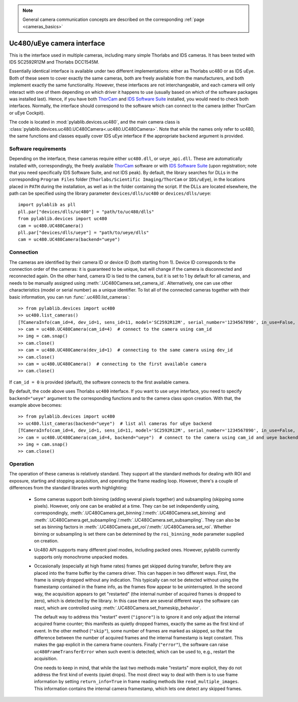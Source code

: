 .. _cameras_uc480:

.. note::
    General camera communication concepts are described on the corresponding :ref:`page <cameras_basics>`

Uc480/uEye camera interface
===========================

This is the interface used in multiple cameras, including many simple Thorlabs and IDS cameras. It has been tested with IDS SC2592R12M and Thorlabs DCC1545M.

Essentially identical interface is available under two different implementations: either as Thorlabs uc480 or as IDS uEye. Both of these seem to cover exactly the same cameras, both are freely available from the manufacturers, and both implement exactly the same functionality. However, these interfaces are not interchangeable, and each camera will only interact with one of them depending on which driver it happens to use (usually based on which of the software packages was installed last). Hence, if you have both `ThorCam <https://www.thorlabs.com/software_pages/ViewSoftwarePage.cfm?Code=ThorCam>`__ and `IDS Software Suite <https://en.ids-imaging.com/ids-software-suite.html>`__ installed, you would need to check both interfaces. Normally, the interface should correspond to the software which can connect to the camera (either ThorCam or uEye Cockpit).

The code is located in :mod:`pylablib.devices.uc480`, and the main camera class is :class:`pylablib.devices.uc480.UC480Camera<.uc480.UC480Camera>`. Note that while the names only refer to uc480, the same functions and classes equally cover IDS uEye interface if the appropriate ``backend`` argument is provided.

Software requirements
-----------------------

Depending on the interface, these cameras require either ``uc480.dll``, or ``ueye_api.dll``. These are automatically installed with, correspondingly, the freely available `ThorCam <https://www.thorlabs.com/software_pages/ViewSoftwarePage.cfm?Code=ThorCam>`__ software or with `IDS Software Suite <https://en.ids-imaging.com/ids-software-suite.html>`__ (upon registration; note that you need specifically IDS Software Suite, and not IDS peak). By default, the library searches for DLLs in the corresponding ``Program Files`` folder (``Thorlabs/Scientific Imaging/ThorCam`` or ``IDS/uEye``), in the locations placed in ``PATH`` during the installation, as well as in the folder containing the script. If the DLLs are located elsewhere, the path can be specified using the library parameter ``devices/dlls/uc480`` or ``devices/dlls/ueye``::

    import pylablib as pll
    pll.par["devices/dlls/uc480"] = "path/to/uc480/dlls"
    from pylablib.devices import uc480
    cam = uc480.UC480Camera()
    pll.par["devices/dlls/ueye"] = "path/to/ueye/dlls"
    cam = uc480.UC480Camera(backend="ueye")


Connection
-----------------------

The cameras are identified by their camera ID or device ID (both starting from 1). Device ID corresponds to the connection order of the cameras: it is guaranteed to be unique, but will change if the camera is disconnected and reconnected again. On the other hand, camera ID is tied to the camera, but it is set to 1 by default for all cameras, and needs to be manually assigned using :meth:`.UC480Camera.set_camera_id`. Alternatively, one can use other characteristics (model or serial number) as a unique identifier. To list all of the connected cameras together with their basic information, you can run :func:`.uc480.list_cameras`::

    >> from pylablib.devices import uc480
    >> uc480.list_cameras()
    [TCameraInfo(cam_id=4, dev_id=1, sens_id=11, model='SC2592R12M', serial_number='1234567890', in_use=False, status=0)]
    >> cam = uc480.UC480Camera(cam_id=4)  # connect to the camera using cam_id
    >> img = cam.snap()
    >> cam.close()
    >> cam = uc480.UC480Camera(dev_id=1)  # connecting to the same camera using dev_id
    >> cam.close()
    >> cam = uc480.UC480Camera()  # connecting to the first available camera
    >> cam.close()

If ``cam_id = 0`` is provided (default), the software connects to the first available camera.

By default, the code above uses Thorlabs ``uc480`` interface. If you want to use ``ueye`` interface, you need to specify ``backend="ueye"`` argument to the corresponding functions and to the camera class upon creation. With that, the example above becomes::

    >> from pylablib.devices import uc480
    >> uc480.list_cameras(backend="ueye")  # list all cameras for uEye backend
    [TCameraInfo(cam_id=4, dev_id=1, sens_id=11, model='SC2592R12M', serial_number='1234567890', in_use=False, status=0)]
    >> cam = uc480.UC480Camera(cam_id=4, backend="ueye")  # connect to the camera using cam_id and ueye backend
    >> img = cam.snap()
    >> cam.close()

Operation
------------------------

The operation of these cameras is relatively standard. They support all the standard methods for dealing with ROI and exposure, starting and stopping acquisition, and operating the frame reading loop. However, there's a couple of differences from the standard libraries worth highlighting:

    - Some cameras support both binning (adding several pixels together) and subsampling (skipping some pixels). However, only one can be enabled at a time. They can be set independently using, correspondingly, :meth:`.UC480Camera.get_binning`/:meth:`.UC480Camera.set_binning` and :meth:`.UC480Camera.get_subsampling`/:meth:`.UC480Camera.set_subsampling`. They can also be set as binning factors in :meth:`.UC480Camera.get_roi`/:meth:`.UC480Camera.set_roi`. Whether binning or subsampling is set there can be determined by the ``roi_binning_mode`` parameter supplied on creation.
    - Uc480 API supports many different pixel modes, including packed ones. However, pylablib currently supports only monochrome unpacked modes.
    - Occasionally (especially at high frame rates) frames get skipped during transfer, before they are placed into the frame buffer by the camera driver. This can happen in two different ways. First, the frame is simply dropped without any indication. This typically can not be detected without using the framestamp contained in the frame info, as the frames flow appear to be uninterrupted. In the second way, the acquisition appears to get "restarted" (the internal number of acquired frames is dropped to zero), which is detected by the library. In this case there are several different ways the software can react, which are controlled using :meth:`.UC480Camera.set_frameskip_behavior`.
      
      The default way to address this "restart" event (``"ignore"``) is to ignore it and only adjust the internal acquired frame counter; this manifests as quietly dropped frames, exactly the same as the first kind of event. In the other method (``"skip"``), some number of frames are marked as skipped, so that the difference between the number of acquired frames and the internal framestamp is kept constant. This makes the gap explicit in the camera frame counters. Finally (``"error"``), the software can raise ``uc480FrameTransferError`` when such event is detected, which can be used to, e.g., restart the acquisition.
    
      One needs to keep in mind, that while the last two methods make "restarts" more explicit, they do not address the first kind of events (quiet drops). The most direct way to deal with them is to use frame information by setting ``return_info=True`` in frame reading methods like ``read_multiple_images``. This information contains the internal camera framestamp, which lets one detect any skipped frames.